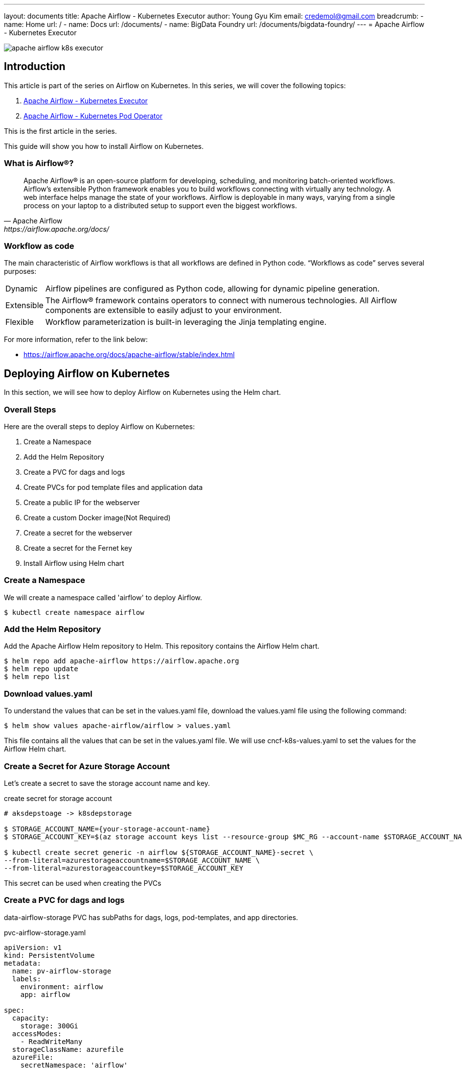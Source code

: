 ---
layout: documents
title:  Apache Airflow - Kubernetes Executor
author: Young Gyu Kim
email: credemol@gmail.com
breadcrumb:
  - name: Home
    url: /
  - name: Docs
    url: /documents/
  - name: BigData Foundry
    url: /documents/bigdata-foundry/
---
// docs/airflow/airflow-on-k8s/install-airflow.adoc
= Apache Airflow - Kubernetes Executor

ifndef::imagesdir[]
:imagesdir: ./images
endif::[]

[.img-wide]
image::apache-airflow-k8s-executor.png[align="center"]

== Introduction

This article is part of the series on Airflow on Kubernetes. In this series, we will cover the following topics:

. link:https://www.linkedin.com/pulse/apache-airflow-kubernetes-executor-young-gyu-kim-brenc/[Apache Airflow - Kubernetes Executor]
. link:https://www.linkedin.com/pulse/apache-airflow-kubernetes-pod-operator-young-gyu-kim-m75fc/[Apache Airflow - Kubernetes Pod Operator]

This is the first article in the series.

This guide will show you how to install Airflow on Kubernetes.

=== What is Airflow®?

[quote, Apache Airflow, https://airflow.apache.org/docs/]
____
Apache Airflow® is an open-source platform for developing, scheduling, and monitoring batch-oriented workflows. Airflow’s extensible Python framework enables you to build workflows connecting with virtually any technology. A web interface helps manage the state of your workflows. Airflow is deployable in many ways, varying from a single process on your laptop to a distributed setup to support even the biggest workflows.
____

=== Workflow as code

The main characteristic of Airflow workflows is that all workflows are defined in Python code. “Workflows as code” serves several purposes:

[horizontal]
Dynamic:: Airflow pipelines are configured as Python code, allowing for dynamic pipeline generation.

Extensible:: The Airflow® framework contains operators to connect with numerous technologies. All Airflow components are extensible to easily adjust to your environment.

Flexible:: Workflow parameterization is built-in leveraging the Jinja templating engine.

For more information, refer to the link below:

* https://airflow.apache.org/docs/apache-airflow/stable/index.html


== Deploying Airflow on Kubernetes

In this section, we will see how to deploy Airflow on Kubernetes using the Helm chart.

=== Overall Steps

Here are the overall steps to deploy Airflow on Kubernetes:

. Create a Namespace
. Add the Helm Repository
. Create a PVC for dags and logs
. Create PVCs for pod template files and application data
. Create a public IP for the webserver
. Create a custom Docker image(Not Required)
. Create a secret for the webserver
. Create a secret for the Fernet key
. Install Airflow using Helm chart

=== Create a Namespace

We will create a namespace called 'airflow' to deploy Airflow.

[source,shell]
----
$ kubectl create namespace airflow
----

=== Add the Helm Repository

Add the Apache Airflow Helm repository to Helm. This repository contains the Airflow Helm chart.

[source,shell]
----
$ helm repo add apache-airflow https://airflow.apache.org
$ helm repo update
$ helm repo list
----

=== Download values.yaml

To understand the values that can be set in the values.yaml file, download the values.yaml file using the following command:

[source,shell]
----
$ helm show values apache-airflow/airflow > values.yaml
----

This file contains all the values that can be set in the values.yaml file. We will use cncf-k8s-values.yaml to set the values for the Airflow Helm chart.

=== Create a Secret for Azure Storage Account

Let's create a secret to save the storage account name and key.

.create secret for storage account
[source,yaml]
----
# aksdepstoage -> k8sdepstorage

$ STORAGE_ACCOUNT_NAME={your-storage-account-name}
$ STORAGE_ACCOUNT_KEY=$(az storage account keys list --resource-group $MC_RG --account-name $STORAGE_ACCOUNT_NAME --query "[0].value" -o tsv)

$ kubectl create secret generic -n airflow ${STORAGE_ACCOUNT_NAME}-secret \
--from-literal=azurestorageaccountname=$STORAGE_ACCOUNT_NAME \
--from-literal=azurestorageaccountkey=$STORAGE_ACCOUNT_KEY
----

This secret can be used when creating the PVCs

=== Create a PVC for dags and logs

data-airflow-storage PVC has subPaths for dags, logs, pod-templates, and app directories.


.pvc-airflow-storage.yaml
[source,yaml]
----
apiVersion: v1
kind: PersistentVolume
metadata:
  name: pv-airflow-storage
  labels:
    environment: airflow
    app: airflow

spec:
  capacity:
    storage: 300Gi
  accessModes:
    - ReadWriteMany
  storageClassName: azurefile
  azureFile:
    secretNamespace: 'airflow'
    secretName: your-storage-account-secret
    shareName: airflow-storage
    readOnly: false
  mountOptions:

    # use the same uid and gid as the airflow container
    - uid=50000
    - gid=0
    - mfsymlinks
    - cache=strict
    - nosharesock
    - nobrl
---
apiVersion: v1
kind: PersistentVolumeClaim
metadata:
  name: data-airflow-storage
  namespace: airflow
  labels:
    environment: airflow
    app: airflow
spec:
  accessModes:

    - ReadWriteMany
  storageClassName: azurefile

  volumeName: pv-airflow-storage
  resources:
    requests:
      storage: 300Gi
----

To create the PVC, run the following command:

[source,shell]
----
$ kubectl apply -f pvc-airflow-storage.yaml

persistentvolume/pv-airflow-storage created
persistentvolumeclaim/data-airflow-storage created

----


.custom-values.yaml -subPath for dags, logs, pod-templates
[source,yaml]
----
volumes:
  - name: data-airflow-storage
    persistentVolumeClaim:
      claimName: data-airflow-storage

volumeMounts:
  - mountPath: /opt/airflow/custom-pod-templates
    name: airflow-pod-templates
    subPath: airflow-pod-templates

# omit for brevity

dags:
  persistence:
    enabled: true
    existingClaim: data-airflow-storage
    subPath: airflow-dags


----

=== Create PVC for logs

Because the persistence object of logs does not have subPath in the values.yaml file, we can not use data-airflow-storage for logs.  We need to create a separate PVC for logs.

I am going to create a Azure Disk for logs.

For more information on How to use Azure Disk with Kubernetes, refer to the link below:

* link:../../azure/azure-disk-on-aks/index.adoc[Using Azure Disk with Kubernetes]

.create Azure disk for logs
[source,shell]
----
$ RG=your-resource-group; \
DISK_NAME=airflow-logs-data; \
DISK_SIZE_GB=100; \
LOCATION=canadacentral; \
OS_TYPE=Linux; \
SKU=StandardSSD_LRS; \
MAX_SHARES=3; \
az disk create --resource-group $RG --name $DISK_NAME --size-gb $DISK_SIZE_GB --location $LOCATION --os-type $OS_TYPE --sku $SKU --max-shares $MAX_SHARES


----

.get azure disk id
[source,shell]
----
$ RG=your-resource-group
$ DISK_NAME=airflow-logs-data

$ DISK_ID=$(az disk show --resource-group $RG --name $DISK_NAME --query id -o tsv)

$ echo $DISK_ID
----

.pv-airflow-logs-disk.yaml
[source,yaml]
----
apiVersion: v1
kind: PersistentVolume
metadata:
  annotations:
    pv.kubernetes.io/provisioned-by: disk.csi.azure.com
  name: pv-airflow-logs-disk
spec:
  capacity:
    storage: 100Gi
  accessModes:
    - ReadWriteMany
  persistentVolumeReclaimPolicy: Retain
  storageClassName: managed-csi
  csi:
    driver: disk.csi.azure.com
    volumeHandle: your-disk-id
    volumeAttributes:
      fsType: ext4

----

.pvc-airflow-logs-disk.yaml
[source,yaml]
----
apiVersion: v1
kind: PersistentVolumeClaim
metadata:
  name: airflow-logs-disk
  namespace: airflow
spec:
  accessModes:
    - ReadWriteMany
  resources:
    requests:
      storage: 100Gi
  volumeName: pv-airflow-logs-disk
  storageClassName: managed-csi

----

To create the PVC for logs, run the following command:

[source,shell]
----
$ kubectl apply -f pv-airflow-logs-disk.yaml

persistentvolume/pv-airflow-logs-disk created

$ kubectl apply -f pvc-airflow-logs-disk.yaml

persistentvolumeclaim/airflow-logs-disk created
----

.custom-values.yaml - logs
[source,yaml]
----
logs:
  persistence:
    enabled: true
    existingClaim: airflow-logs-disk
    storageClassName: managed-csi
----

=== Create PVCs for dags and logs (Deprecated)

WARNING::This step is deprecated. Use PVC for dags and logs instead.

We will create PVCs for dags and logs to store the dags and logs in the storage account. In this example, we will use Azure File Share to store the dags and logs. To add dag files to the Airflow webserver, we need to upload the dag files to the Azure File Share manually.

.

Here is the manifest file for the PV and PVC of dags:

.pvc-dags.yaml
[source,yaml]
----
apiVersion: v1
kind: PersistentVolume
metadata:
  name: pv-airflow-dags-storage
  labels:
    environment: airflow
    app: airflow

spec:
  capacity:
    storage: 1Gi
  accessModes:
    - ReadWriteMany
  storageClassName: azurefile
  azureFile:
    secretNamespace: 'airflow'
    secretName: your-storage-account-secret
    shareName: airflow-dags
    readOnly: false
  mountOptions:

    - dir_mode=0750
    - file_mode=0750


    # use the same uid and gid as the airflow container
    - uid=50000
    - gid=0
    - mfsymlinks
    - cache=strict
    - nosharesock
    - nobrl
---
apiVersion: v1
kind: PersistentVolumeClaim
metadata:
  name: data-airflow-dags
  namespace: airflow
  labels:
    environment: airflow
    app: airflow
spec:
  accessModes:
    # code = InvalidArgument desc = Volume capability not supported, default does not support ReadWriteMany
    #    - ReadWriteMany
    - ReadWriteMany
  storageClassName: azurefile
  volumeName: pv-airflow-dags-storage
  resources:
    requests:
      storage: 1Gi

----

Set uid and gid to 50000 and 0 respectively which is the default value for the airflow user in the image.

Here is the manifest file for the PV and PVC of logs:

.pvc-logs.yaml
[source,yaml]
----
apiVersion: v1
kind: PersistentVolume
metadata:
  name: pv-airflow-logs-storage
  labels:
    environment: airflow
    app: airflow

spec:
  capacity:
    storage: 100Gi
  accessModes:
    - ReadWriteMany
  storageClassName: azurefile
  azureFile:
    secretNamespace: 'airflow'
    # This secret contains iclinicaksstorage and key
    secretName: k8sdepstorage-secret
    # QC2 will use the same IDOC storage as COLO.
    shareName: airflow-logs
    readOnly: false
  mountOptions:
    # data directory "/var/lib/postgresql/data" has invalid permissions
    # Permissions should be u=rwx (0700) or u=rwx,g=rx (0750).
    #    - dir_mode=0777
    #    - file_mode=0777
    - dir_mode=0750
    - file_mode=0750
    # uid and gid used to be 1000, and then 65534, now its value is 0
    # the value came from values-3.5.0-debian-11-r0.yaml, and cache and nosharesock are added recently.
    # see https://docs.microsoft.com/en-us/azure/aks/azure-files-volume#mount-file-share-as-a-persistent-volume

    # use the same uid and gid as the airflow container
    - uid=50000
    - gid=0
    - mfsymlinks
    - cache=strict
    - nosharesock
    - nobrl
---
apiVersion: v1
kind: PersistentVolumeClaim
metadata:
  name: data-airflow-logs
  namespace: airflow
  labels:
    environment: airflow
    app: airflow
spec:
  accessModes:
    # code = InvalidArgument desc = Volume capability not supported, default does not support ReadWriteMany
    #    - ReadWriteMany
    - ReadWriteMany
  storageClassName: azurefile
  # PostgreSQL does not work with Azure file. This is because PostgreSQL requires hard links in the Azure File directory,
  # and since Azure File does not support hard links the pod fails to start.
  #  storageClassName: azurefile
  volumeName: pv-airflow-logs-storage
  resources:
    requests:
      storage: 100Gi

----

To create the PVCs, run the following command:

.create PVC for dags and logs
[source,shell]
----
$ kubectl apply -f pvc-dags.yaml -f pvc-logs.yaml
----

These PVCs can be used in the customized values.yaml file to set the dags.persistence.existingClaim and logs.persistence.existingClaim.

.cncf-k8s-values.yaml - dags and logs
[source,yaml]
----
dags:
  persistence:
    enabled: true
    existingClaim: data-airflow-dags

logs:
  persistence:
    enabled: true
    existingClaim: data-airflow-logs
----

=== Create PVCs for pod template files and application data

* pvc-pod-templates.yaml
* pvc-app.yaml

To create the PVCs, run the following command:

[source,shell]
----
$ kubectl apply -f pvc-pod-templates.yaml -f pvc-app.yaml
----

These PVCs can be used in the customized values.yaml file to set the volumes and volumeMounts.

.custom-values.yaml - volumes and volumeMounts
[source,yaml]
----
volumes:
  - name: airflow-pod-templates
    persistentVolumeClaim:
      claimName: data-airflow-pod-templates
  - name: airflow-app
    persistentVolumeClaim:
      claimName: data-airflow-app

volumeMounts:
  - name: airflow-pod-templates
    mountPath: /opt/airflow/custom-pod-templates
  - name: airflow-app
    mountPath: /opt/airflow/app
----


=== Create public IP for webserver

Following command will create a public IP for the webserver service using Azure CLI.

[source,shell]
----
$ az network public-ip create --resource-group $MC_RG --name airflow-webserver-public-ip --sku Standard --allocation-method Static --query publicIp.ipAddress -o tsv

# get the public IP
$ PUBLIC_IP_ADDRESS=$(az network public-ip show --resource-group $MC_RG --name airflow-webserver-public-ip --query ipAddress -o tsv)
----

This ip address can be used in the values.yaml file to set the webserver.service.loadBalancerIP.

.cncf-k8s-values.yaml - webserver service
[source,yaml]
----
webserver:
  service:
    type: LoadBalancer
    loadBalancerIP: xxx.xxx.xxx.xxx
----


=== Custom Docker Image

[WARNING]
====
This step is not required.

We can use the default image provided by the Airflow Helm chart. This step is to show how to create a custom Docker image and use it in the Airflow Helm chart. The default image has all the required dependencies to run the tasks in the Kubernetes cluster.
====

==== cncf.kubernetes provider

We need to add the cncf.kubernetes provider to the Airflow image.

Refer to the link below:

* https://airflow.apache.org/docs/apache-airflow-providers-cncf-kubernetes/stable/index.html

==== Dockerfile

This dockerfile is to add the cncf.kubernetes provider to the Airflow image.

.docker/Dockerfile
[source,dockerfile]
----
FROM apache/airflow:2.9.3

RUN pip install --no-cache-dir --upgrade pip && \
    pip install --no-cache-dir apache-airflow-providers-cncf-kubernetes
----

==== Push Docker Image

To push the docker image to the Azure Container Registry, run the following command:

[source,shell]
----
# login to ACR
$ az acr login --name $ACR_NAME

# push docker image to ACR

$ az acr build --image airflow-cncf-kubernetes:2.9.3 --registry $ACR_NAME ./docker

# airflor-custom:2.10.3
$ az acr build --image airflow-custom:2.10.3 --registry $ACR_NAME ./docker/custom
----

This docker image is used in the values.yaml file to set the image.repository and image.tag.

.cncf-k8s-values.yaml - image
[source,yaml]
----
images:
  airflow:
    repository: iclinicacr.azurecr.io/airflow-cncf-kubernetes
    tag: 2.9.3
    pullPolicy: IfNotPresent
----

=== Create Secret for webserver secret key

As for the webserver secret key, it is recommended to set a static webserver secret key in case of re-installation.
For more information on Airflow webserver secret key, refer to the link below:

* https://airflow.apache.org/docs/helm-chart/stable/production-guide.html#webserver-secret-key

[source,shell]
----
$ python3 -c 'import secrets; print(secrets.token_hex(16))'

# create secret - airflow-webserver-secret
$ kubectl create secret generic -n airflow airflow-webserver-secret --from-literal="webserver-secret-key=$(python3 -c 'import secrets; print(secrets.token_hex(16))')" --dry-run=client -o yaml | yq eval 'del(.metadata.cr
eationTimestamp)' > airflow-webserver-secret.yaml

$ kubectl apply -f airflow-webserver-secret.yaml
----

This secret can be used in the values.yaml file to set the webserver.secretKey.

.cncf-k8s-values.yaml - webserver secret key
[source,yaml]
----
webserverSecretKeySecretName: "airflow-webserver-secret"
----


=== Create Secret for Fernet Key

Fernet key is used for encryption and decryption of passwords in the database. In case of re-installation, the Fernet key is regenerated and the passwords stored in the database will not be decrypted. To avoid this, the Fernet key is stored in a secret and used during re-installation.

.airflow-fernet-key-secret.yaml
[source,yaml]
----
apiVersion: v1
data:
  fernet-key: U204MU1UQndla2RRVDNSeFpGZExVSHBKZFhOUFJXOUVXRXR2V25vNVpXYz0=
kind: Secret
metadata:
  annotations:
    helm.sh/hook: pre-install
    helm.sh/hook-delete-policy: before-hook-creation
    helm.sh/hook-weight: "0"
  labels:
    chart: airflow
    heritage: Helm
    release: airflow
    tier: airflow
  name: airflow-fernet-key-secret
  namespace: airflow
type: Opaque

----

To create the secret, run the following command:

[source,shell]
----
$ kubectl apply -f airflow-fernet-key-secret.yaml
----

This secret can be used in the values.yaml file to set the fernetKeySecretName.

.cncf-k8s-values.yaml - fernet key
[source,yaml]
----
fernetKeySecretName: "airflow-fernet-key-secret"
----

=== pod_template_file.yaml

NOTE::This section is in progress
WARNING:: This section is no longer valid. We are using PVC for pod template files.

pod_template_file.yaml is created for *scheduler* and *webserver* pods in the directory /opt/airflow/pod_templates


create configmap for pod_template_file.yaml

[source,shell]
----
$ kubectl -n airflow create configmap pod-template-files --from-file=pod_template_file.yaml=./templates/basic_template.yaml --dry-run=client -o yaml  | yq eval 'del(.metadata.creationTimestamp)'  > pod-template-files-configmap.yaml
----

.pod-template-files-configmap.yaml
[source,yaml]
----
apiVersion: v1
data:
  pod_template_file.yaml: |-
    apiVersion: v1
    kind: Pod
    metadata:
      name: placeholder-name
    spec:
      containers:
        - env:
            - name: AIRFLOW__CORE__EXECUTOR
              value: KubernetesExecutor
            # Hard Coded Airflow Envs
            - name: AIRFLOW__CORE__FERNET_KEY
              valueFrom:
                secretKeyRef:
                  name: airflow-fernet-key
                  key: fernet-key
            - name: AIRFLOW__DATABASE__SQL_ALCHEMY_CONN
              valueFrom:
                secretKeyRef:
                  name: airflow-metadata
                  key: connection
            - name: AIRFLOW_CONN_AIRFLOW_DB
              valueFrom:
                secretKeyRef:
                  name: airflow-metadata
                  key: connection
          image: apache/airflow:2.9.3
          imagePullPolicy: IfNotPresent
          name: base
          volumeMounts:
            - mountPath: /opt/airflow/logs
              name: airflow-logs
            - mountPath: /opt/airflow/dags
              name: airflow-dags
              readOnly: true
            - mountPath: /opt/airflow/custom-pod-templates
              name: airflow-pod-templates
              readOnly: true
            - mountPath: /opt/airflow/airflow.cfg
              name: airflow-config
              readOnly: true
              subPath: airflow.cfg
      restartPolicy: Never
      securityContext:
        runAsUser: 50000
        fsGroup: 50000
      serviceAccountName: "airflow-worker"
      volumes:
        - name: airflow-dags
          persistentVolumeClaim:
            claimName: data-airflow-dags
        - name: airflow-logs
          persistentVolumeClaim:
            claimName: data-airflow-logs
        - name: airflow-pod-templates
          persistentVolumeClaim:
            claimName: data-airflow-pod-templates
        - configMap:
            name: airflow-config
          name: airflow-config
kind: ConfigMap
metadata:
  name: pod-template-files
  namespace: airflow


----


[source,shell]
----
$ kubectl apply -f pod-template-files-configmap.yaml
----

=== Customize values.yaml

Now we have all the required files to customize the values.yaml file.

==== custom-values.yaml

.custom-values.yaml
[source,yaml]
----
# Airflow version (Used to make some decisions based on Airflow Version being deployed)
#airflowVersion: "2.9.3"
airflowVersion: "2.10.3"

# Images
images:
  airflow:
    repository: iclinicacr.azurecr.io/airflow-custom
    #    tag: 2.9.3
    tag: 2.10.3
#    pullPolicy: IfNotPresent

# When installing airflow multiple times,
# fernet key and webserver secret key should be different
# which can cause issues
#fernetKey: "Sm81MTBwekdQT3RxZFdLUHpJdXNPRW9EWEtvWno5ZWc="
fernetKeySecretName: "airflow-fernet-key-secret"
webserverSecretKeySecretName: "airflow-webserver-secret"

executor: KubernetesExecutor


# see ./connections/index-elaborated.adoc

secret:
  - envName: AIRFLOW_CONN_POSTGRES_DEP_DATALAKE
    secretName: airflow-connections-secret
    secretKey: AIRFLOW_CONN_POSTGRES_DEP_DATALAKE
  - envName: AIRFLOW_CONN_KUBERNETES_DEFAULT
    secretName: airflow-connections-secret
    secretKey: AIRFLOW_CONN_KUBERNETES_DEFAULT
  - envName: AIRFLOW_CONN_K8S_CONN
    secretName: airflow-connections-secret
    secretKey: AIRFLOW_CONN_KUBERNETES_DEFAULT

nodeSelector:
  agentpool: depnodes

workers:
  persistence:
    enabled: false


webserver:
#  replicas: 2 # Seems to need session storage for more than 1 replica
  replicas: 1
  service:
    type: LoadBalancer
    loadBalancerIP: 4.205.236.238

  resources:
    limits:
      cpu: 600m
      memory: 2048Mi
    requests:
      cpu: 100m
      memory: 128Mi

  nodeSelector:
    agentpool: depnodes

triggerer:
  replicas: 2
  persistence:
    enabled: false

  resources:
    limits:
      cpu: 400m
      memory: 1024Mi
    requests:
      cpu: 100m
      memory: 128Mi

  nodeSelector:
    agentpool: depnodes

scheduler:
  replicas: 2

  resources:
    limits:
      cpu: 400m
      memory: 1024Mi
    requests:
      cpu: 100m
      memory: 128Mi

  nodeSelector:
    agentpool: depnodes

statsd:
  resources:
    limits:
      cpu: 400m
      memory: 1024Mi
    requests:
      cpu: 100m
      memory: 128Mi

  nodeSelector:
    agentpool: depnodes

redis:
  enabled: false





dags:
  persistence:
    enabled: true
    existingClaim: pvc-blob-airflow-storage
    subPath: airflow-dags


logs:
  persistence:
    enabled: true
    existingClaim: pvc-blob-airflow-logs


----


For Redis, we don't need it in this example, so we set the redis.enabled to false.

=== Install Airflow using Helm chart

==== Using custom-values.yaml
[source,shell]
----
$ helm install airflow ~/Dev/helm/charts/apache-airflow/airflow-1.15.0.tgz -f custom-values.yaml --namespace airflow
#$ helm install airflow apache-airflow/airflow -f custom-values.yaml --namespace airflow
----



.verify the installation
[source,shell]
----
$ kubectl -n airflow get pods

# Output
NAME                                 READY   STATUS    RESTARTS   AGE
airflow-postgresql-0                 1/1     Running   0          3h50m
airflow-scheduler-744d89ff99-7tfbj   2/2     Running   0          3h50m
airflow-statsd-86d5c76fcd-f8pbm      1/1     Running   0          3h50m
airflow-triggerer-6c894b7777-7t666   2/2     Running   0          3h50m
airflow-webserver-6444986b76-jlcdh   1/1     Running   0          3h50m
----


== Uninstall Airflow

In case you want to uninstall Airflow, run the following command:

[source,shell]
----
$ helm uninstall airflow --namespace airflow
----

== Hello World DAG

Here is a sample Hello World DAG that can be used in Airflow:

.dags/hello_world_dag.py
[source,python]
----
from airflow import DAG
from airflow.operators.bash import BashOperator
from airflow.operators.python import PythonOperator
from datetime import datetime


def helloWorld():
    print('Hello World')

def done():
    print('Done')

with DAG(dag_id="hello_world_dag",
         start_date=datetime(2024,3,27),
         schedule_interval="@hourly",
         catchup=False) as dag:

    task1 = PythonOperator(
        task_id="hello_world",
        python_callable=helloWorld
    )

    sleepTask = BashOperator(
        task_id='sleep',
        bash_command='sleep 10s'
    )

    task2 = PythonOperator(
        task_id="done",
        python_callable=done
    )


task1 >> sleepTask >> task2
----

There are 3 tasks in this DAG:

1. task1: print 'Hello World'
2. sleepTask: sleep for 10 seconds
3. task2: print 'Done'

If you want to inspect the PODs, increase the sleep time in the sleepTask task and use 'kubectl exec' command to inspect the PODs.

This DAG is scheduled to run every hour.

I saved this file in the dags directory, and it will be mounted to the /opt/airflow/dags directory in the Airflow webserver pod.

=== hello_world_dag - Graph View

We can see the graph view of the DAG in the Airflow UI.

.hello_world_dag - Graph View
image::hello-world-dag-graph.png[]

To run this DAG manually, just click on the 'Trigger DAG' button in the Airflow UI.

Use -w option to watch the logs of the tasks.

[source,shell]
----
$ kubectl -n airflow get pods -airflow

# Output

NAME                                 READY   STATUS    RESTARTS   AGE
airflow-postgresql-0                 1/1     Running   0          4h7m
airflow-scheduler-744d89ff99-7tfbj   2/2     Running   0          4h7m
airflow-statsd-86d5c76fcd-f8pbm      1/1     Running   0          4h7m
airflow-triggerer-6c894b7777-7t666   2/2     Running   0          4h7m
airflow-webserver-6444986b76-jlcdh   1/1     Running   0          4h7m
hello-world-dag-hello-world-st86d1gh   0/1     Pending   0          0s
hello-world-dag-hello-world-st86d1gh   0/1     Pending   0          0s
hello-world-dag-hello-world-st86d1gh   0/1     ContainerCreating   0          0s
hello-world-dag-hello-world-st86d1gh   1/1     Running             0          1s
hello-world-dag-sleep-x10pcggl         0/1     Pending             0          0s
hello-world-dag-sleep-x10pcggl         0/1     ContainerCreating   0          0s
hello-world-dag-hello-world-st86d1gh   0/1     Completed           0          12s
hello-world-dag-sleep-x10pcggl         1/1     Running             0          1s
hello-world-dag-hello-world-st86d1gh   0/1     Terminating         0          13s
hello-world-dag-done-6nw3izng          0/1     Pending             0          0s
hello-world-dag-done-6nw3izng          0/1     ContainerCreating   0          0s
hello-world-dag-sleep-x10pcggl         0/1     Completed           0          22s
hello-world-dag-done-6nw3izng          1/1     Running             0          1s
hello-world-dag-sleep-x10pcggl         0/1     Terminating         0          24s
hello-world-dag-done-6nw3izng          0/1     Completed           0          17s
hello-world-dag-done-6nw3izng          0/1     Terminating         0          17s
----

From the above output, you can see that the tasks are running in the PODs. And all the tasks are using the same image that we created earlier which is 'airflow-cncf-kubernetes:2.9.3'.

=== hello_world_dag - Logs

We can see the logs of the tasks in the Airflow UI.

.hello_world_dag - Logs
image::hello-world-dag-logs.png[]

Click on the task to see the logs first, then 'Logs' tab appears. Click on the 'Logs' tab to see the logs of the task.

== Conclusion

In this guide, we saw how to install Airflow on Kubernetes. We also saw how to create a custom Docker image and use it in the Airflow Helm chart. We also saw how to create a Hello World DAG and run it in the Airflow webserver.

Since the Kubernetes Executor uses the same image for all tasks, managing complex tasks becomes challenging.

In the next article, we will see how to use custom images for the tasks and how to use the KubernetesPodOperator to run the tasks in the Kubernetes cluster.

